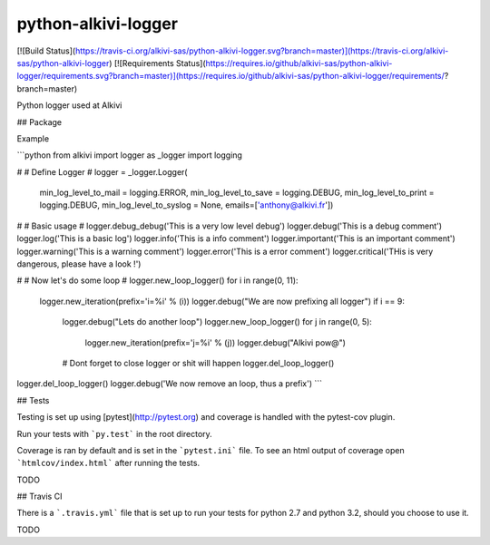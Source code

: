 python-alkivi-logger
==========================

[![Build Status](https://travis-ci.org/alkivi-sas/python-alkivi-logger.svg?branch=master)](https://travis-ci.org/alkivi-sas/python-alkivi-logger)
[![Requirements Status](https://requires.io/github/alkivi-sas/python-alkivi-logger/requirements.svg?branch=master)](https://requires.io/github/alkivi-sas/python-alkivi-logger/requirements/?branch=master)

Python logger used at Alkivi

## Package

Example

```python
from alkivi import logger as _logger
import logging

#
# Define Logger
#
logger = _logger.Logger(
        min_log_level_to_mail   = logging.ERROR,
        min_log_level_to_save   = logging.DEBUG,
        min_log_level_to_print  = logging.DEBUG,
        min_log_level_to_syslog = None,
        emails=['anthony@alkivi.fr'])

#
# Basic usage
#
logger.debug_debug('This is a very low level debug')
logger.debug('This is a debug comment')
logger.log('This is a basic log')
logger.info('This is a info comment')
logger.important('This is an important comment')
logger.warning('This is a warning comment')
logger.error('This is a error comment')
logger.critical('THis is very dangerous, please have a look !')

#
# Now let's do some loop
#
logger.new_loop_logger()
for i in range(0, 11):
    logger.new_iteration(prefix='i=%i' % (i))
    logger.debug("We are now prefixing all logger")
    if i == 9:
        logger.debug("Lets do another loop")
        logger.new_loop_logger()
        for j in range(0, 5):
            logger.new_iteration(prefix='j=%i' % (j))
            logger.debug("Alkivi pow@")

        # Dont forget to close logger or shit will happen
        logger.del_loop_logger()

logger.del_loop_logger()
logger.debug('We now remove an loop, thus a prefix')
```

## Tests

Testing is set up using [pytest](http://pytest.org) and coverage is handled
with the pytest-cov plugin.

Run your tests with ```py.test``` in the root directory.

Coverage is ran by default and is set in the ```pytest.ini``` file.
To see an html output of coverage open ```htmlcov/index.html``` after running the tests.

TODO

## Travis CI

There is a ```.travis.yml``` file that is set up to run your tests for python 2.7
and python 3.2, should you choose to use it.

TODO


